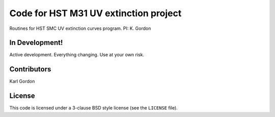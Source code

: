 Code for HST M31 UV extinction project
======================================

Routines for HST SMC UV extinction curves program.
PI: K. Gordon

In Development!
---------------

Active development.
Everything changing.
Use at your own risk.

Contributors
------------
Karl Gordon

License
-------

This code is licensed under a 3-clause BSD style license (see the
``LICENSE`` file).

